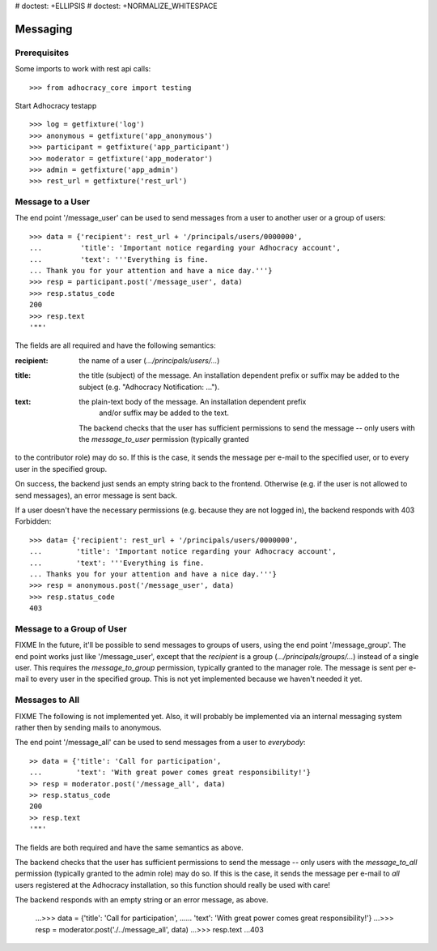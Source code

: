 # doctest: +ELLIPSIS
# doctest: +NORMALIZE_WHITESPACE

Messaging
=========

Prerequisites
-------------

Some imports to work with rest api calls::

    >>> from adhocracy_core import testing

Start Adhocracy testapp ::

    >>> log = getfixture('log')
    >>> anonymous = getfixture('app_anonymous')
    >>> participant = getfixture('app_participant')
    >>> moderator = getfixture('app_moderator')
    >>> admin = getfixture('app_admin')
    >>> rest_url = getfixture('rest_url')

Message to a User
-----------------

The end point '/message_user' can be used to send messages from a user to
another user or a group of users::

    >>> data = {'recipient': rest_url + '/principals/users/0000000',
    ...         'title': 'Important notice regarding your Adhocracy account',
    ...         'text': '''Everything is fine.
    ... Thank you for your attention and have a nice day.'''}
    >>> resp = participant.post('/message_user', data)
    >>> resp.status_code
    200
    >>> resp.text
    '""'

The fields are all required and have the following semantics:

:recipient: the name of a user (`.../principals/users/...`)
:title: the title (subject) of the message. An installation dependent prefix or
            suffix may be added to the subject (e.g. "Adhocracy Notification: ...").
:text: the plain-text body of the message. An installation dependent prefix
            and/or suffix may be added to the text.

        The backend checks that the user has sufficient permissions to send the
        message -- only users with the *message_to_user* permission (typically granted

to the contributor role) may do so. If this is the case, it sends the message
per e-mail to the specified user, or to every user in the specified group.

On success, the backend just sends an empty string back to the frontend.
Otherwise (e.g. if the user is not allowed to send messages), an error
message is sent back.

If a user doesn't have the necessary permissions (e.g. because they are not
logged in), the backend responds with 403 Forbidden::

    >>> data= {'recipient': rest_url + '/principals/users/0000000',
    ...        'title': 'Important notice regarding your Adhocracy account',
    ...        'text': '''Everything is fine.
    ... Thanks you for your attention and have a nice day.'''}
    >>> resp = anonymous.post('/message_user', data)
    >>> resp.status_code
    403


Message to a Group of User
--------------------------

FIXME In the future, it'll be possible to send messages to groups of users,
using the end point '/message_group'. The end point works just like
'/message_user', except that the *recipient* is a group
(`.../principals/groups/...`) instead of a single user. This requires the
*message_to_group* permission, typically granted to the manager role.
The message is sent per e-mail to every user in the specified group.
This is not yet implemented because we haven't needed it yet.


Messages to All
---------------

FIXME The following is not implemented yet. Also, it will probably be
implemented via an internal messaging system rather then by sending mails to
anonymous.

The end point '/message_all' can be used to send messages from a user to
*everybody*::

    >> data = {'title': 'Call for participation',
    ...        'text': 'With great power comes great responsibility!'}
    >> resp = moderator.post('/message_all', data)
    >> resp.status_code
    200
    >> resp.text
    '""'

The fields are both required and have the same semantics as above.

The backend checks that the user has sufficient permissions to send the
message -- only users with the *message_to_all* permission (typically granted
to the admin role) may do so. If this is the case, it sends the message per
e-mail to *all* users registered at the Adhocracy installation, so this
function should really be used with care!

The backend responds with an empty string or an error message, as above.

    ...>>> data = {'title': 'Call for participation',
    ......        'text': 'With great power comes great responsibility!'}
    ...>>> resp = moderator.post('./../message_all', data)
    ...>>> resp.text
    ...403
